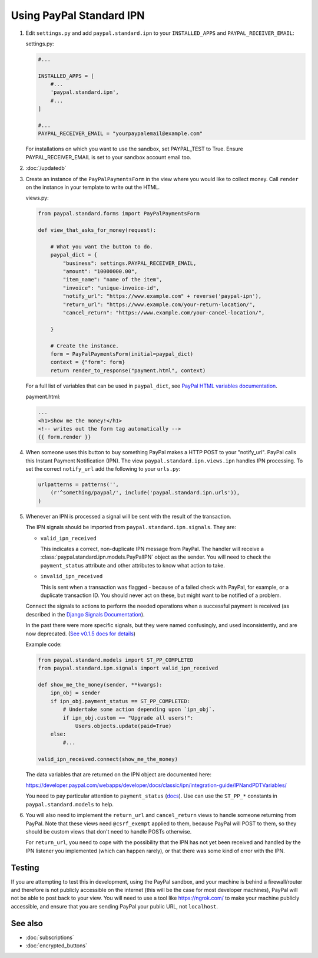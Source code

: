 Using PayPal Standard IPN
=========================

1. Edit ``settings.py`` and add ``paypal.standard.ipn`` to your ``INSTALLED_APPS``
   and ``PAYPAL_RECEIVER_EMAIL``:

   settings.py:

   .. code-block:: python

       #...

       INSTALLED_APPS = [
           #...
           'paypal.standard.ipn',
           #...
       ]

       #...
       PAYPAL_RECEIVER_EMAIL = "yourpaypalemail@example.com"

   For installations on which you want to use the sandbox,
   set PAYPAL_TEST to True.  Ensure PAYPAL_RECEIVER_EMAIL is set to
   your sandbox account email too.

2. :doc:`/updatedb`

3. Create an instance of the ``PayPalPaymentsForm`` in the view where you would
   like to collect money. Call ``render`` on the instance in your template to
   write out the HTML.

   views.py:

   .. code-block:: python

       from paypal.standard.forms import PayPalPaymentsForm

       def view_that_asks_for_money(request):

           # What you want the button to do.
           paypal_dict = {
               "business": settings.PAYPAL_RECEIVER_EMAIL,
               "amount": "10000000.00",
               "item_name": "name of the item",
               "invoice": "unique-invoice-id",
               "notify_url": "https://www.example.com" + reverse('paypal-ipn'),
               "return_url": "https://www.example.com/your-return-location/",
               "cancel_return": "https://www.example.com/your-cancel-location/",

           }

           # Create the instance.
           form = PayPalPaymentsForm(initial=paypal_dict)
           context = {"form": form}
           return render_to_response("payment.html", context)

   For a full list of variables that can be used in ``paypal_dict``, see
   `PayPal HTML variables documentation <https://developer.paypal.com/webapps/developer/docs/classic/paypal-payments-standard/integration-guide/Appx_websitestandard_htmlvariables/>`_.


   payment.html:

   .. code-block:: html

       ...
       <h1>Show me the money!</h1>
       <!-- writes out the form tag automatically -->
       {{ form.render }}


4. When someone uses this button to buy something PayPal makes a HTTP POST to
   your "notify_url". PayPal calls this Instant Payment Notification (IPN).
   The view ``paypal.standard.ipn.views.ipn`` handles IPN processing. To set the
   correct ``notify_url`` add the following to your ``urls.py``:

   .. code-block:: python

       urlpatterns = patterns('',
           (r'^something/paypal/', include('paypal.standard.ipn.urls')),
       )

5. Whenever an IPN is processed a signal will be sent with the result of the
   transaction.

   The IPN signals should be imported from ``paypal.standard.ipn.signals``. They
   are:

   * ``valid_ipn_received``

     This indicates a correct, non-duplicate IPN message from PayPal. The
     handler will receive a :class:`paypal.standard.ipn.models.PayPalIPN` object
     as the sender. You will need to check the ``payment_status`` attribute and
     other attributes to know what action to take.

   * ``invalid_ipn_received``

     This is sent when a transaction was flagged - because of a failed check
     with PayPal, for example, or a duplicate transaction ID. You should never
     act on these, but might want to be notified of a problem.

   Connect the signals to actions to perform the needed operations
   when a successful payment is received (as described in the `Django Signals
   Documentation <http://docs.djangoproject.com/en/dev/topics/signals/>`_).

   In the past there were more specific signals, but they were named
   confusingly, and used inconsistently, and are now deprecated. (`See v0.1.5
   docs for details
   <http://django-paypal.readthedocs.org/en/v0.1.5/standard/ipn.html>`_)


   Example code:

   .. code-block:: python

       from paypal.standard.models import ST_PP_COMPLETED
       from paypal.standard.ipn.signals import valid_ipn_received

       def show_me_the_money(sender, **kwargs):
           ipn_obj = sender
           if ipn_obj.payment_status == ST_PP_COMPLETED:
               # Undertake some action depending upon `ipn_obj`.
               if ipn_obj.custom == "Upgrade all users!":
                   Users.objects.update(paid=True)
           else:
               #...

       valid_ipn_received.connect(show_me_the_money)

   The data variables that are returned on the IPN object are documented here:

   https://developer.paypal.com/webapps/developer/docs/classic/ipn/integration-guide/IPNandPDTVariables/

   You need to pay particular attention to ``payment_status`` (`docs
   <https://developer.paypal.com/webapps/developer/docs/classic/ipn/integration-guide/IPNandPDTVariables/#id091EB04C0HS__id0913D0E0UQU>`_). Use
   can use the ``ST_PP_*`` constants in ``paypal.standard.models`` to help.

6. You will also need to implement the ``return_url`` and ``cancel_return`` views
   to handle someone returning from PayPal. Note that these views need
   ``@csrf_exempt`` applied to them, because PayPal will POST to them, so they
   should be custom views that don't need to handle POSTs otherwise.

   For ``return_url``, you need to cope with the possibility that the IPN has not
   yet been received and handled by the IPN listener you implemented (which can
   happen rarely), or that there was some kind of error with the IPN.


Testing
-------

If you are attempting to test this in development, using the PayPal sandbox, and
your machine is behind a firewall/router and therefore is not publicly
accessible on the internet (this will be the case for most developer machines),
PayPal will not be able to post back to your view. You will need to use a tool
like https://ngrok.com/ to make your machine publicly accessible, and ensure
that you are sending PayPal your public URL, not ``localhost``.

See also
--------

* :doc:`subscriptions`
* :doc:`encrypted_buttons`

